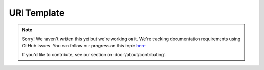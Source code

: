 URI Template
============

.. note::
   
   Sorry! We haven't written this yet but we're working on it. We're tracking documentation requirements using GitHub issues. You can follow our progress on this topic `here <https://github.com/freya-fs/freya.docs/issues/12>`_.

   If you'd like to contribute, see our section on :doc:`/about/contributing`.
